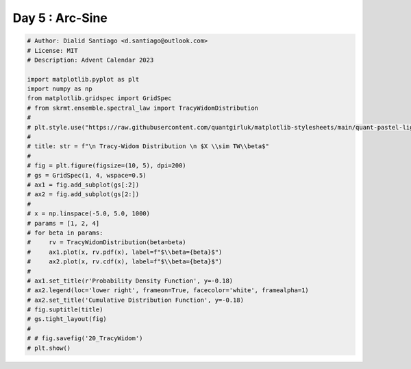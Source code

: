 
.. DO NOT EDIT.
.. THIS FILE WAS AUTOMATICALLY GENERATED BY SPHINX-GALLERY.
.. TO MAKE CHANGES, EDIT THE SOURCE PYTHON FILE:
.. "auto_examples/plot_advent_20_TracyWidom.py"
.. LINE NUMBERS ARE GIVEN BELOW.

.. only:: html

    .. note::
        :class: sphx-glr-download-link-note

        :ref:`Go to the end <sphx_glr_download_auto_examples_plot_advent_20_TracyWidom.py>`
        to download the full example code.

.. rst-class:: sphx-glr-example-title

.. _sphx_glr_auto_examples_plot_advent_20_TracyWidom.py:


Day 5 : Arc-Sine
================

.. GENERATED FROM PYTHON SOURCE LINES 8-42







.. code-block:: Python


    # Author: Dialid Santiago <d.santiago@outlook.com>
    # License: MIT
    # Description: Advent Calendar 2023

    import matplotlib.pyplot as plt
    import numpy as np
    from matplotlib.gridspec import GridSpec
    # from skrmt.ensemble.spectral_law import TracyWidomDistribution
    #
    # plt.style.use("https://raw.githubusercontent.com/quantgirluk/matplotlib-stylesheets/main/quant-pastel-light.mplstyle")
    #
    # title: str = f"\n Tracy-Widom Distribution \n $X \\sim TW\\beta$"
    #
    # fig = plt.figure(figsize=(10, 5), dpi=200)
    # gs = GridSpec(1, 4, wspace=0.5)
    # ax1 = fig.add_subplot(gs[:2])
    # ax2 = fig.add_subplot(gs[2:])
    #
    # x = np.linspace(-5.0, 5.0, 1000)
    # params = [1, 2, 4]
    # for beta in params:
    #     rv = TracyWidomDistribution(beta=beta)
    #     ax1.plot(x, rv.pdf(x), label=f"$\\beta={beta}$")
    #     ax2.plot(x, rv.cdf(x), label=f"$\\beta={beta}$")
    #
    # ax1.set_title(r'Probability Density Function', y=-0.18)
    # ax2.legend(loc='lower right', frameon=True, facecolor='white', framealpha=1)
    # ax2.set_title('Cumulative Distribution Function', y=-0.18)
    # fig.suptitle(title)
    # gs.tight_layout(fig)
    #
    # # fig.savefig('20_TracyWidom')
    # plt.show()


.. rst-class:: sphx-glr-timing

   **Total running time of the script:** (0 minutes 0.000 seconds)


.. _sphx_glr_download_auto_examples_plot_advent_20_TracyWidom.py:

.. only:: html

  .. container:: sphx-glr-footer sphx-glr-footer-example

    .. container:: sphx-glr-download sphx-glr-download-jupyter

      :download:`Download Jupyter notebook: plot_advent_20_TracyWidom.ipynb <plot_advent_20_TracyWidom.ipynb>`

    .. container:: sphx-glr-download sphx-glr-download-python

      :download:`Download Python source code: plot_advent_20_TracyWidom.py <plot_advent_20_TracyWidom.py>`

    .. container:: sphx-glr-download sphx-glr-download-zip

      :download:`Download zipped: plot_advent_20_TracyWidom.zip <plot_advent_20_TracyWidom.zip>`


.. only:: html

 .. rst-class:: sphx-glr-signature

    `Gallery generated by Sphinx-Gallery <https://sphinx-gallery.github.io>`_
